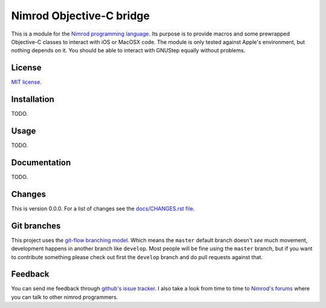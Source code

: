 =========================
Nimrod Objective-C bridge
=========================

This is a module for the `Nimrod programming language
<http://http://nimrod-lang.org>`_.  Its purpose is to provide macros and some prewrapped Objective-C classes to interact with iOS or MacOSX code. The module is only tested against Apple's environment, but nothing depends on it. You should be able to interact with GNUStep equally without problems.


License
=======

`MIT license <LICENSE.rst>`_.


Installation
============

TODO.

Usage
=====

TODO.


Documentation
=============

TODO.


Changes
=======

This is version 0.0.0. For a list of changes see the `docs/CHANGES.rst file
<docs/CHANGES.rst>`_.


Git branches
============

This project uses the `git-flow branching model
<https://github.com/nvie/gitflow>`_. Which means the ``master`` default branch
doesn't *see* much movement, development happens in another branch like
``develop``. Most people will be fine using the ``master`` branch, but if you
want to contribute something please check out first the ``develop`` branch and
do pull requests against that.


Feedback
========

You can send me feedback through `github's issue tracker
<https://github.com/gradha/nimrod-objective-c-bridge/issues>`_. I also take a
look from time to time to `Nimrod's forums <http://forum.nimrod-lang.org>`_
where you can talk to other nimrod programmers.
